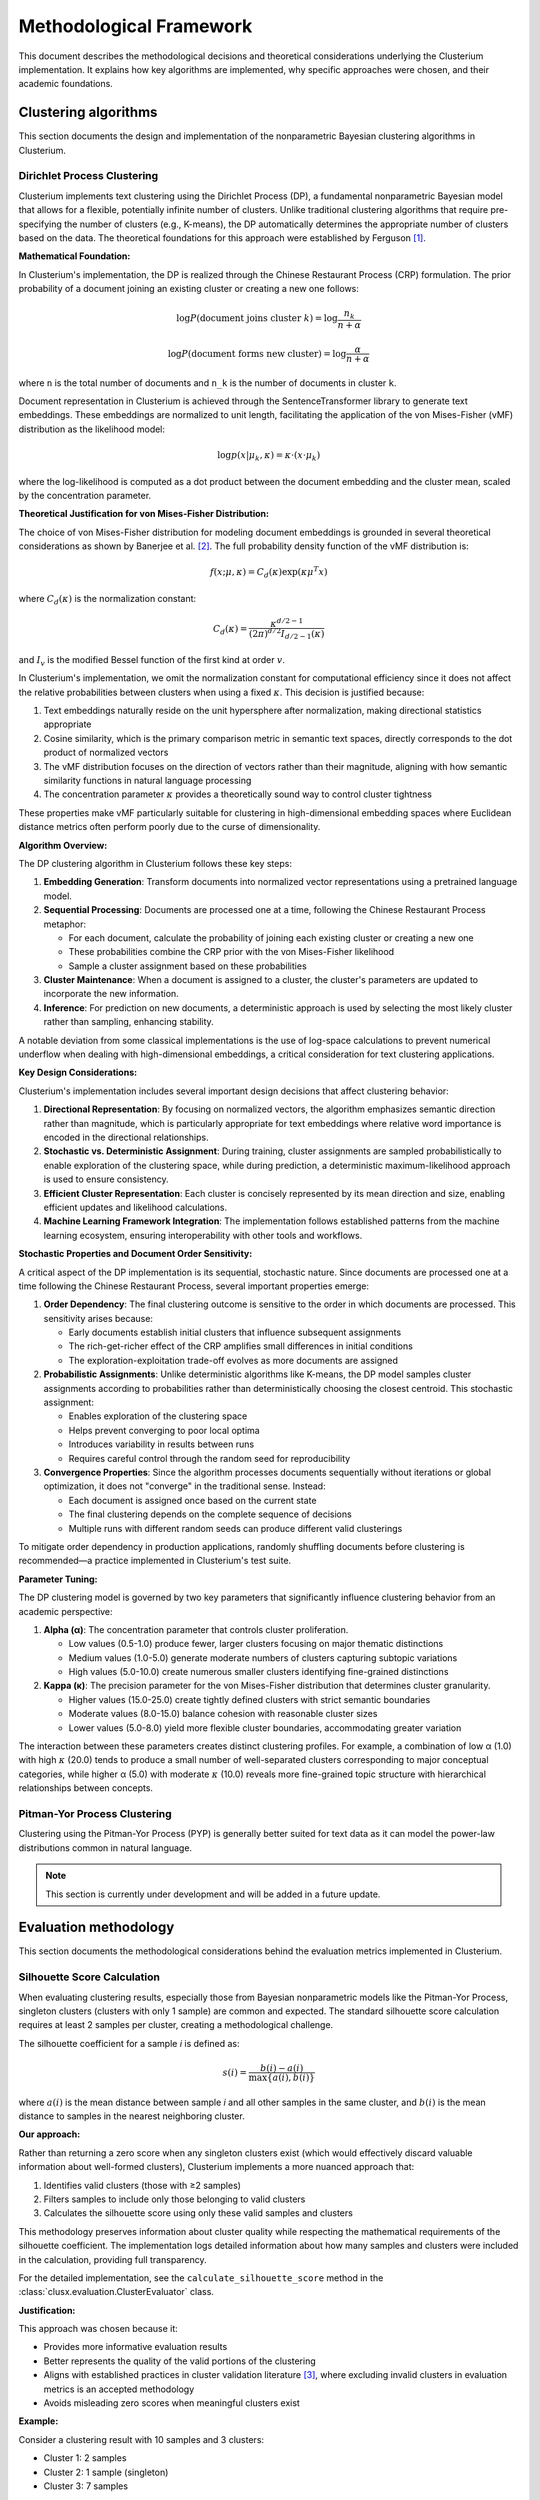 ========================
Methodological Framework
========================

This document describes the methodological decisions and theoretical considerations underlying the Clusterium implementation. It explains how key algorithms are implemented, why specific  approaches were chosen, and their academic foundations.

Clustering algorithms
---------------------

This section documents the design and implementation of the nonparametric Bayesian clustering algorithms in Clusterium.

Dirichlet Process Clustering
^^^^^^^^^^^^^^^^^^^^^^^^^^^^

Clusterium implements text clustering using the Dirichlet Process (DP), a fundamental nonparametric Bayesian model that allows for a flexible, potentially infinite number of clusters. Unlike traditional clustering algorithms that require pre-specifying the number of clusters (e.g., K-means), the DP automatically determines the appropriate number of clusters based on the data. The theoretical foundations for this approach were established by Ferguson [1]_.

**Mathematical Foundation:**

In Clusterium's implementation, the DP is realized through the Chinese Restaurant Process (CRP) formulation. The prior probability of a document joining an existing cluster or creating a new one follows:

.. math::

   \log P(\text{document joins cluster } k) = \log\frac{n_k}{n + \alpha}

   \log P(\text{document forms new cluster}) = \log\frac{\alpha}{n + \alpha}

where ``n`` is the total number of documents and ``n_k`` is the number of documents in cluster ``k``.

Document representation in Clusterium is achieved through the SentenceTransformer library to generate text embeddings. These embeddings are normalized to unit length, facilitating the application of the von Mises-Fisher (vMF) distribution as the likelihood model:

.. math::

   \log p(x | \mu_k, \kappa) = \kappa \cdot (x \cdot \mu_k)

where the log-likelihood is computed as a dot product between the document embedding and the cluster mean, scaled by the concentration parameter.

**Theoretical Justification for von Mises-Fisher Distribution:**

The choice of von Mises-Fisher distribution for modeling document embeddings is grounded in several theoretical considerations as shown by Banerjee et al. [2]_. The full probability density function of the vMF distribution is:

.. math::

   f(x; \mu, \kappa) = C_d(\kappa) \exp(\kappa \mu^T x)

where :math:`C_d(\kappa)` is the normalization constant:

.. math::

   C_d(\kappa) = \frac{\kappa^{d/2-1}}{(2\pi)^{d/2}I_{d/2-1}(\kappa)}

and :math:`I_v` is the modified Bessel function of the first kind at order :math:`v`.

In Clusterium's implementation, we omit the normalization constant for computational efficiency since it does not affect the relative probabilities between clusters when using a fixed :math:`\kappa`. This decision is justified because:

1. Text embeddings naturally reside on the unit hypersphere after normalization, making directional statistics appropriate
2. Cosine similarity, which is the primary comparison metric in semantic text spaces, directly corresponds to the dot product of normalized vectors
3. The vMF distribution focuses on the direction of vectors rather than their magnitude, aligning with how semantic similarity functions in natural language processing
4. The concentration parameter :math:`\kappa` provides a theoretically sound way to control cluster tightness

These properties make vMF particularly suitable for clustering in high-dimensional embedding spaces where Euclidean distance metrics often perform poorly due to the curse of dimensionality.

**Algorithm Overview:**

The DP clustering algorithm in Clusterium follows these key steps:

1. **Embedding Generation**: Transform documents into normalized vector representations using a pretrained language model.

2. **Sequential Processing**: Documents are processed one at a time, following the Chinese Restaurant Process metaphor:

   - For each document, calculate the probability of joining each existing cluster or creating a new one
   - These probabilities combine the CRP prior with the von Mises-Fisher likelihood
   - Sample a cluster assignment based on these probabilities

3. **Cluster Maintenance**: When a document is assigned to a cluster, the cluster's parameters are updated to incorporate the new information.

4. **Inference**: For prediction on new documents, a deterministic approach is used by selecting the most likely cluster rather than sampling, enhancing stability.

A notable deviation from some classical implementations is the use of log-space calculations to prevent numerical underflow when dealing with high-dimensional embeddings, a critical consideration for text clustering applications.

**Key Design Considerations:**

Clusterium's implementation includes several important design decisions that affect clustering behavior:

1. **Directional Representation**: By focusing on normalized vectors, the algorithm emphasizes semantic direction rather than magnitude, which is particularly appropriate for text embeddings where relative word importance is encoded in the directional relationships.

2. **Stochastic vs. Deterministic Assignment**: During training, cluster assignments are sampled probabilistically to enable exploration of the clustering space, while during prediction, a deterministic maximum-likelihood approach is used to ensure consistency.

3. **Efficient Cluster Representation**: Each cluster is concisely represented by its mean direction and size, enabling efficient updates and likelihood calculations.

4. **Machine Learning Framework Integration**: The implementation follows established patterns from the machine learning ecosystem, ensuring interoperability with other tools and workflows.

**Stochastic Properties and Document Order Sensitivity:**

A critical aspect of the DP implementation is its sequential, stochastic nature. Since documents are processed one at a time following the Chinese Restaurant Process, several important properties emerge:

1. **Order Dependency**: The final clustering outcome is sensitive to the order in which documents are processed. This sensitivity arises because:

   - Early documents establish initial clusters that influence subsequent assignments
   - The rich-get-richer effect of the CRP amplifies small differences in initial conditions
   - The exploration-exploitation trade-off evolves as more documents are assigned

2. **Probabilistic Assignments**: Unlike deterministic algorithms like K-means, the DP model samples cluster assignments according to probabilities rather than deterministically choosing the closest centroid. This stochastic assignment:

   - Enables exploration of the clustering space
   - Helps prevent converging to poor local optima
   - Introduces variability in results between runs
   - Requires careful control through the random seed for reproducibility

3. **Convergence Properties**: Since the algorithm processes documents sequentially without iterations or global optimization, it does not "converge" in the traditional sense. Instead:

   - Each document is assigned once based on the current state
   - The final clustering depends on the complete sequence of decisions
   - Multiple runs with different random seeds can produce different valid clusterings

To mitigate order dependency in production applications, randomly shuffling documents before clustering is recommended—a practice implemented in Clusterium's test suite.

**Parameter Tuning:**

The DP clustering model is governed by two key parameters that significantly influence clustering behavior from an academic perspective:

1. **Alpha (α)**: The concentration parameter that controls cluster proliferation.

   - Low values (0.5-1.0) produce fewer, larger clusters focusing on major thematic distinctions
   - Medium values (1.0-5.0) generate moderate numbers of clusters capturing subtopic variations
   - High values (5.0-10.0) create numerous smaller clusters identifying fine-grained distinctions

2. **Kappa (κ)**: The precision parameter for the von Mises-Fisher distribution that determines cluster granularity.

   - Higher values (15.0-25.0) create tightly defined clusters with strict semantic boundaries
   - Moderate values (8.0-15.0) balance cohesion with reasonable cluster sizes
   - Lower values (5.0-8.0) yield more flexible cluster boundaries, accommodating greater variation

The interaction between these parameters creates distinct clustering profiles. For example, a combination of low α (1.0) with high :math:`\kappa` (20.0) tends to produce a small number of well-separated clusters corresponding to major conceptual categories, while higher α (5.0) with moderate :math:`\kappa` (10.0) reveals more fine-grained topic structure with hierarchical relationships between concepts.

Pitman-Yor Process Clustering
^^^^^^^^^^^^^^^^^^^^^^^^^^^^^

Clustering using the Pitman-Yor Process (PYP) is generally better suited for text data as it can model the power-law distributions common in natural language.

.. note::

   This section is currently under development and will be added in a future update.

Evaluation methodology
----------------------

This section documents the methodological considerations behind the evaluation metrics implemented in Clusterium.

Silhouette Score Calculation
^^^^^^^^^^^^^^^^^^^^^^^^^^^^

When evaluating clustering results, especially those from Bayesian nonparametric models like the Pitman-Yor Process, singleton clusters (clusters with only 1 sample) are common and expected. The standard silhouette score calculation requires at least 2 samples per cluster, creating a methodological challenge.

The silhouette coefficient for a sample *i* is defined as:

.. math::

   s(i) = \frac{b(i) - a(i)}{\max\{a(i), b(i)\}}

where :math:`a(i)` is the mean distance between sample *i* and all other samples in the same cluster, and :math:`b(i)` is the mean distance to samples in the nearest neighboring cluster.

**Our approach:**

Rather than returning a zero score when any singleton clusters exist (which would effectively discard valuable information about well-formed clusters), Clusterium implements a more nuanced
approach that:

1. Identifies valid clusters (those with ≥2 samples)
2. Filters samples to include only those belonging to valid clusters
3. Calculates the silhouette score using only these valid samples and clusters

This methodology preserves information about cluster quality while respecting the mathematical requirements of the silhouette coefficient. The implementation logs detailed information about how many samples and clusters were included in the calculation, providing full transparency.

For the detailed implementation, see the ``calculate_silhouette_score`` method in the :class:`clusx.evaluation.ClusterEvaluator` class.

**Justification:**

This approach was chosen because it:

- Provides more informative evaluation results
- Better represents the quality of the valid portions of the clustering
- Aligns with established practices in cluster validation literature [3]_, where excluding invalid clusters in evaluation metrics is an accepted methodology
- Avoids misleading zero scores when meaningful clusters exist

**Example:**

Consider a clustering result with 10 samples and 3 clusters:

- Cluster 1: 2 samples
- Cluster 2: 1 sample (singleton)
- Cluster 3: 7 samples

Without filtering, the silhouette score would be zero because of the singleton cluster.

With filtering, Clusterium would:

1. Identify the 2 valid clusters (Cluster 1 and Cluster 3)
2. Filter the samples to include only those in valid clusters
3. Calculate the silhouette score using the filtered samples and clusters


References
----------

.. [1] Ferguson, T. S. (1973). "A Bayesian Analysis of Some Nonparametric Problems". The Annals of Statistics. 1(2): 209–230. doi:`10.1214/aos/1176342360 <https://doi.org/10.1214/aos/1176342360>`_

.. [2] Banerjee, A., Dhillon, I. S., Ghosh, J., & Sra, S. (2005). "Clustering on the Unit Hypersphere using von Mises-Fisher Distributions". Journal of Machine Learning Research, 6, 1345-1382. https://dl.acm.org/doi/10.5555/1046920.1088718

.. [3] Rousseeuw, P. J. (1987). "Silhouettes: a graphical aid to the interpretation and validation of cluster analysis". Journal of Computational and Applied Mathematics. 20: 53–65. doi:`10.1016/0377-0427(87)90125-7 <https://doi.org/10.1016/0377-0427(87)90125-7>`_
